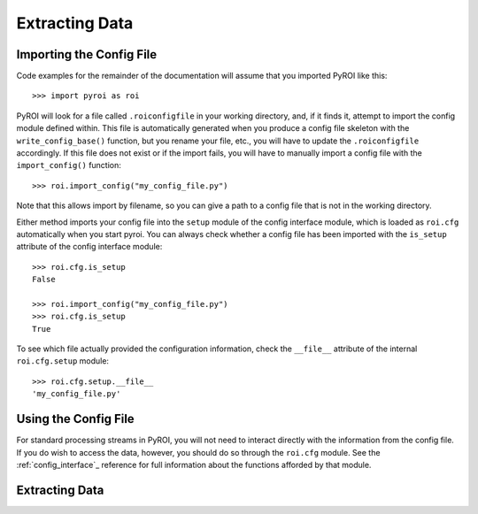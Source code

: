 .. _extracting_data:

===============
Extracting Data
===============

Importing the Config File
-------------------------

Code examples for the remainder of the documentation will assume that you 
imported PyROI like this::

    >>> import pyroi as roi

PyROI will look for a file called ``.roiconfigfile`` in your working directory,
and, if it finds it, attempt to import the config module defined within.  This
file is automatically generated when you produce a config file skeleton with the
``write_config_base()`` function, but you rename your file, etc., you will have 
to update the ``.roiconfigfile`` accordingly.  If this file does not exist or 
if the import fails, you will have to manually import a config file with the
``import_config()`` function::

    >>> roi.import_config("my_config_file.py")

Note that this allows import by filename, so you can give a path to a config
file that is not in the working directory.

Either method imports your config file into the ``setup`` module of the
config interface module, which is loaded as ``roi.cfg`` automatically
when you start pyroi.  You can always check whether a config file has
been imported with the ``is_setup`` attribute of the config interface 
module::

    >>> roi.cfg.is_setup
    False

    >>> roi.import_config("my_config_file.py")
    >>> roi.cfg.is_setup
    True

To see which file actually provided the configuration information, check
the ``__file__`` attribute of the internal ``roi.cfg.setup`` module::

    >>> roi.cfg.setup.__file__
    'my_config_file.py'

Using the Config File
---------------------

For standard processing streams in PyROI, you will not need to interact
directly with the information from the config file.  If you do wish to
access the data, however, you should do so through the ``roi.cfg``
module.  See the :ref:`config_interface`_  reference for full information
about the functions afforded by that module.

Extracting Data
---------------



